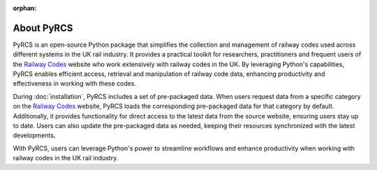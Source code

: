 :orphan:

===========
About PyRCS
===========

PyRCS is an open-source Python package that simplifies the collection and management of railway codes used across different systems in the UK rail industry. It provides a practical toolkit for researchers, practitioners and frequent users of the `Railway Codes <http://www.railwaycodes.org.uk/index.shtml>`_ website who work extensively with railway codes in the UK. By leveraging Python's capabilities, PyRCS enables efficient access, retrieval and manipulation of railway code data, enhancing productivity and effectiveness in working with these codes.

During :doc:`installation`, PyRCS includes a set of pre-packaged data. When users request data from a specific category on the `Railway Codes <http://www.railwaycodes.org.uk/index.shtml>`_ website, PyRCS loads the corresponding pre-packaged data for that category by default. Additionally, it provides functionality for direct access to the latest data from the source website, ensuring users stay up to date. Users can also update the pre-packaged data as needed, keeping their resources synchronized with the latest developments.

With PyRCS, users can leverage Python's power to streamline workflows and enhance productivity when working with railway codes in the UK rail industry.

